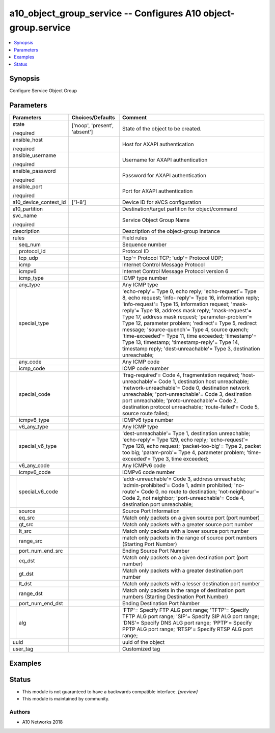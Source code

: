 .. _a10_object_group_service_module:


a10_object_group_service -- Configures A10 object-group.service
===============================================================

.. contents::
   :local:
   :depth: 1


Synopsis
--------

Configure Service Object Group






Parameters
----------

+-----------------------+-------------------------------+-----------------------------------------------------------------------------------------------------------------------------------------------------------------------------------------------------------------------------------------------------------------------------------------------------------------------------------------------------------------------------------------------------------------------------------------------------------------------------------------------------------------------------------------------------------------------+
| Parameters            | Choices/Defaults              | Comment                                                                                                                                                                                                                                                                                                                                                                                                                                                                                                                                                               |
|                       |                               |                                                                                                                                                                                                                                                                                                                                                                                                                                                                                                                                                                       |
|                       |                               |                                                                                                                                                                                                                                                                                                                                                                                                                                                                                                                                                                       |
+=======================+===============================+=======================================================================================================================================================================================================================================================================================================================================================================================================================================================================================================================================================================+
| state                 | ['noop', 'present', 'absent'] | State of the object to be created.                                                                                                                                                                                                                                                                                                                                                                                                                                                                                                                                    |
|                       |                               |                                                                                                                                                                                                                                                                                                                                                                                                                                                                                                                                                                       |
| /required             |                               |                                                                                                                                                                                                                                                                                                                                                                                                                                                                                                                                                                       |
+-----------------------+-------------------------------+-----------------------------------------------------------------------------------------------------------------------------------------------------------------------------------------------------------------------------------------------------------------------------------------------------------------------------------------------------------------------------------------------------------------------------------------------------------------------------------------------------------------------------------------------------------------------+
| ansible_host          |                               | Host for AXAPI authentication                                                                                                                                                                                                                                                                                                                                                                                                                                                                                                                                         |
|                       |                               |                                                                                                                                                                                                                                                                                                                                                                                                                                                                                                                                                                       |
| /required             |                               |                                                                                                                                                                                                                                                                                                                                                                                                                                                                                                                                                                       |
+-----------------------+-------------------------------+-----------------------------------------------------------------------------------------------------------------------------------------------------------------------------------------------------------------------------------------------------------------------------------------------------------------------------------------------------------------------------------------------------------------------------------------------------------------------------------------------------------------------------------------------------------------------+
| ansible_username      |                               | Username for AXAPI authentication                                                                                                                                                                                                                                                                                                                                                                                                                                                                                                                                     |
|                       |                               |                                                                                                                                                                                                                                                                                                                                                                                                                                                                                                                                                                       |
| /required             |                               |                                                                                                                                                                                                                                                                                                                                                                                                                                                                                                                                                                       |
+-----------------------+-------------------------------+-----------------------------------------------------------------------------------------------------------------------------------------------------------------------------------------------------------------------------------------------------------------------------------------------------------------------------------------------------------------------------------------------------------------------------------------------------------------------------------------------------------------------------------------------------------------------+
| ansible_password      |                               | Password for AXAPI authentication                                                                                                                                                                                                                                                                                                                                                                                                                                                                                                                                     |
|                       |                               |                                                                                                                                                                                                                                                                                                                                                                                                                                                                                                                                                                       |
| /required             |                               |                                                                                                                                                                                                                                                                                                                                                                                                                                                                                                                                                                       |
+-----------------------+-------------------------------+-----------------------------------------------------------------------------------------------------------------------------------------------------------------------------------------------------------------------------------------------------------------------------------------------------------------------------------------------------------------------------------------------------------------------------------------------------------------------------------------------------------------------------------------------------------------------+
| ansible_port          |                               | Port for AXAPI authentication                                                                                                                                                                                                                                                                                                                                                                                                                                                                                                                                         |
|                       |                               |                                                                                                                                                                                                                                                                                                                                                                                                                                                                                                                                                                       |
| /required             |                               |                                                                                                                                                                                                                                                                                                                                                                                                                                                                                                                                                                       |
+-----------------------+-------------------------------+-----------------------------------------------------------------------------------------------------------------------------------------------------------------------------------------------------------------------------------------------------------------------------------------------------------------------------------------------------------------------------------------------------------------------------------------------------------------------------------------------------------------------------------------------------------------------+
| a10_device_context_id | ['1-8']                       | Device ID for aVCS configuration                                                                                                                                                                                                                                                                                                                                                                                                                                                                                                                                      |
|                       |                               |                                                                                                                                                                                                                                                                                                                                                                                                                                                                                                                                                                       |
|                       |                               |                                                                                                                                                                                                                                                                                                                                                                                                                                                                                                                                                                       |
+-----------------------+-------------------------------+-----------------------------------------------------------------------------------------------------------------------------------------------------------------------------------------------------------------------------------------------------------------------------------------------------------------------------------------------------------------------------------------------------------------------------------------------------------------------------------------------------------------------------------------------------------------------+
| a10_partition         |                               | Destination/target partition for object/command                                                                                                                                                                                                                                                                                                                                                                                                                                                                                                                       |
|                       |                               |                                                                                                                                                                                                                                                                                                                                                                                                                                                                                                                                                                       |
|                       |                               |                                                                                                                                                                                                                                                                                                                                                                                                                                                                                                                                                                       |
+-----------------------+-------------------------------+-----------------------------------------------------------------------------------------------------------------------------------------------------------------------------------------------------------------------------------------------------------------------------------------------------------------------------------------------------------------------------------------------------------------------------------------------------------------------------------------------------------------------------------------------------------------------+
| svc_name              |                               | Service Object Group Name                                                                                                                                                                                                                                                                                                                                                                                                                                                                                                                                             |
|                       |                               |                                                                                                                                                                                                                                                                                                                                                                                                                                                                                                                                                                       |
| /required             |                               |                                                                                                                                                                                                                                                                                                                                                                                                                                                                                                                                                                       |
+-----------------------+-------------------------------+-----------------------------------------------------------------------------------------------------------------------------------------------------------------------------------------------------------------------------------------------------------------------------------------------------------------------------------------------------------------------------------------------------------------------------------------------------------------------------------------------------------------------------------------------------------------------+
| description           |                               | Description of the object-group instance                                                                                                                                                                                                                                                                                                                                                                                                                                                                                                                              |
|                       |                               |                                                                                                                                                                                                                                                                                                                                                                                                                                                                                                                                                                       |
|                       |                               |                                                                                                                                                                                                                                                                                                                                                                                                                                                                                                                                                                       |
+-----------------------+-------------------------------+-----------------------------------------------------------------------------------------------------------------------------------------------------------------------------------------------------------------------------------------------------------------------------------------------------------------------------------------------------------------------------------------------------------------------------------------------------------------------------------------------------------------------------------------------------------------------+
| rules                 |                               | Field rules                                                                                                                                                                                                                                                                                                                                                                                                                                                                                                                                                           |
|                       |                               |                                                                                                                                                                                                                                                                                                                                                                                                                                                                                                                                                                       |
|                       |                               |                                                                                                                                                                                                                                                                                                                                                                                                                                                                                                                                                                       |
+---+-------------------+-------------------------------+-----------------------------------------------------------------------------------------------------------------------------------------------------------------------------------------------------------------------------------------------------------------------------------------------------------------------------------------------------------------------------------------------------------------------------------------------------------------------------------------------------------------------------------------------------------------------+
|   | seq_num           |                               | Sequence number                                                                                                                                                                                                                                                                                                                                                                                                                                                                                                                                                       |
|   |                   |                               |                                                                                                                                                                                                                                                                                                                                                                                                                                                                                                                                                                       |
|   |                   |                               |                                                                                                                                                                                                                                                                                                                                                                                                                                                                                                                                                                       |
+---+-------------------+-------------------------------+-----------------------------------------------------------------------------------------------------------------------------------------------------------------------------------------------------------------------------------------------------------------------------------------------------------------------------------------------------------------------------------------------------------------------------------------------------------------------------------------------------------------------------------------------------------------------+
|   | protocol_id       |                               | Protocol ID                                                                                                                                                                                                                                                                                                                                                                                                                                                                                                                                                           |
|   |                   |                               |                                                                                                                                                                                                                                                                                                                                                                                                                                                                                                                                                                       |
|   |                   |                               |                                                                                                                                                                                                                                                                                                                                                                                                                                                                                                                                                                       |
+---+-------------------+-------------------------------+-----------------------------------------------------------------------------------------------------------------------------------------------------------------------------------------------------------------------------------------------------------------------------------------------------------------------------------------------------------------------------------------------------------------------------------------------------------------------------------------------------------------------------------------------------------------------+
|   | tcp_udp           |                               | 'tcp'= Protocol TCP; 'udp'= Protocol UDP;                                                                                                                                                                                                                                                                                                                                                                                                                                                                                                                             |
|   |                   |                               |                                                                                                                                                                                                                                                                                                                                                                                                                                                                                                                                                                       |
|   |                   |                               |                                                                                                                                                                                                                                                                                                                                                                                                                                                                                                                                                                       |
+---+-------------------+-------------------------------+-----------------------------------------------------------------------------------------------------------------------------------------------------------------------------------------------------------------------------------------------------------------------------------------------------------------------------------------------------------------------------------------------------------------------------------------------------------------------------------------------------------------------------------------------------------------------+
|   | icmp              |                               | Internet Control Message Protocol                                                                                                                                                                                                                                                                                                                                                                                                                                                                                                                                     |
|   |                   |                               |                                                                                                                                                                                                                                                                                                                                                                                                                                                                                                                                                                       |
|   |                   |                               |                                                                                                                                                                                                                                                                                                                                                                                                                                                                                                                                                                       |
+---+-------------------+-------------------------------+-----------------------------------------------------------------------------------------------------------------------------------------------------------------------------------------------------------------------------------------------------------------------------------------------------------------------------------------------------------------------------------------------------------------------------------------------------------------------------------------------------------------------------------------------------------------------+
|   | icmpv6            |                               | Internet Control Message Protocol version 6                                                                                                                                                                                                                                                                                                                                                                                                                                                                                                                           |
|   |                   |                               |                                                                                                                                                                                                                                                                                                                                                                                                                                                                                                                                                                       |
|   |                   |                               |                                                                                                                                                                                                                                                                                                                                                                                                                                                                                                                                                                       |
+---+-------------------+-------------------------------+-----------------------------------------------------------------------------------------------------------------------------------------------------------------------------------------------------------------------------------------------------------------------------------------------------------------------------------------------------------------------------------------------------------------------------------------------------------------------------------------------------------------------------------------------------------------------+
|   | icmp_type         |                               | ICMP type number                                                                                                                                                                                                                                                                                                                                                                                                                                                                                                                                                      |
|   |                   |                               |                                                                                                                                                                                                                                                                                                                                                                                                                                                                                                                                                                       |
|   |                   |                               |                                                                                                                                                                                                                                                                                                                                                                                                                                                                                                                                                                       |
+---+-------------------+-------------------------------+-----------------------------------------------------------------------------------------------------------------------------------------------------------------------------------------------------------------------------------------------------------------------------------------------------------------------------------------------------------------------------------------------------------------------------------------------------------------------------------------------------------------------------------------------------------------------+
|   | any_type          |                               | Any ICMP type                                                                                                                                                                                                                                                                                                                                                                                                                                                                                                                                                         |
|   |                   |                               |                                                                                                                                                                                                                                                                                                                                                                                                                                                                                                                                                                       |
|   |                   |                               |                                                                                                                                                                                                                                                                                                                                                                                                                                                                                                                                                                       |
+---+-------------------+-------------------------------+-----------------------------------------------------------------------------------------------------------------------------------------------------------------------------------------------------------------------------------------------------------------------------------------------------------------------------------------------------------------------------------------------------------------------------------------------------------------------------------------------------------------------------------------------------------------------+
|   | special_type      |                               | 'echo-reply'= Type 0, echo reply; 'echo-request'= Type 8, echo request; 'info- reply'= Type 16, information reply; 'info-request'= Type 15, information request; 'mask-reply'= Type 18, address mask reply; 'mask-request'= Type 17, address mask request; 'parameter-problem'= Type 12, parameter problem; 'redirect'= Type 5, redirect message; 'source-quench'= Type 4, source quench; 'time-exceeded'= Type 11, time exceeded; 'timestamp'= Type 13, timestamp; 'timestamp-reply'= Type 14, timestamp reply; 'dest-unreachable'= Type 3, destination unreachable; |
|   |                   |                               |                                                                                                                                                                                                                                                                                                                                                                                                                                                                                                                                                                       |
|   |                   |                               |                                                                                                                                                                                                                                                                                                                                                                                                                                                                                                                                                                       |
+---+-------------------+-------------------------------+-----------------------------------------------------------------------------------------------------------------------------------------------------------------------------------------------------------------------------------------------------------------------------------------------------------------------------------------------------------------------------------------------------------------------------------------------------------------------------------------------------------------------------------------------------------------------+
|   | any_code          |                               | Any ICMP code                                                                                                                                                                                                                                                                                                                                                                                                                                                                                                                                                         |
|   |                   |                               |                                                                                                                                                                                                                                                                                                                                                                                                                                                                                                                                                                       |
|   |                   |                               |                                                                                                                                                                                                                                                                                                                                                                                                                                                                                                                                                                       |
+---+-------------------+-------------------------------+-----------------------------------------------------------------------------------------------------------------------------------------------------------------------------------------------------------------------------------------------------------------------------------------------------------------------------------------------------------------------------------------------------------------------------------------------------------------------------------------------------------------------------------------------------------------------+
|   | icmp_code         |                               | ICMP code number                                                                                                                                                                                                                                                                                                                                                                                                                                                                                                                                                      |
|   |                   |                               |                                                                                                                                                                                                                                                                                                                                                                                                                                                                                                                                                                       |
|   |                   |                               |                                                                                                                                                                                                                                                                                                                                                                                                                                                                                                                                                                       |
+---+-------------------+-------------------------------+-----------------------------------------------------------------------------------------------------------------------------------------------------------------------------------------------------------------------------------------------------------------------------------------------------------------------------------------------------------------------------------------------------------------------------------------------------------------------------------------------------------------------------------------------------------------------+
|   | special_code      |                               | 'frag-required'= Code 4, fragmentation required; 'host-unreachable'= Code 1, destination host unreachable; 'network-unreachable'= Code 0, destination network unreachable; 'port-unreachable'= Code 3, destination port unreachable; 'proto-unreachable'= Code 2, destination protocol unreachable; 'route-failed'= Code 5, source route failed;                                                                                                                                                                                                                      |
|   |                   |                               |                                                                                                                                                                                                                                                                                                                                                                                                                                                                                                                                                                       |
|   |                   |                               |                                                                                                                                                                                                                                                                                                                                                                                                                                                                                                                                                                       |
+---+-------------------+-------------------------------+-----------------------------------------------------------------------------------------------------------------------------------------------------------------------------------------------------------------------------------------------------------------------------------------------------------------------------------------------------------------------------------------------------------------------------------------------------------------------------------------------------------------------------------------------------------------------+
|   | icmpv6_type       |                               | ICMPv6 type number                                                                                                                                                                                                                                                                                                                                                                                                                                                                                                                                                    |
|   |                   |                               |                                                                                                                                                                                                                                                                                                                                                                                                                                                                                                                                                                       |
|   |                   |                               |                                                                                                                                                                                                                                                                                                                                                                                                                                                                                                                                                                       |
+---+-------------------+-------------------------------+-----------------------------------------------------------------------------------------------------------------------------------------------------------------------------------------------------------------------------------------------------------------------------------------------------------------------------------------------------------------------------------------------------------------------------------------------------------------------------------------------------------------------------------------------------------------------+
|   | v6_any_type       |                               | Any ICMP type                                                                                                                                                                                                                                                                                                                                                                                                                                                                                                                                                         |
|   |                   |                               |                                                                                                                                                                                                                                                                                                                                                                                                                                                                                                                                                                       |
|   |                   |                               |                                                                                                                                                                                                                                                                                                                                                                                                                                                                                                                                                                       |
+---+-------------------+-------------------------------+-----------------------------------------------------------------------------------------------------------------------------------------------------------------------------------------------------------------------------------------------------------------------------------------------------------------------------------------------------------------------------------------------------------------------------------------------------------------------------------------------------------------------------------------------------------------------+
|   | special_v6_type   |                               | 'dest-unreachable'= Type 1, destination unreachable; 'echo-reply'= Type 129, echo reply; 'echo-request'= Type 128, echo request; 'packet-too-big'= Type 2, packet too big; 'param-prob'= Type 4, parameter problem; 'time-exceeded'= Type 3, time exceeded;                                                                                                                                                                                                                                                                                                           |
|   |                   |                               |                                                                                                                                                                                                                                                                                                                                                                                                                                                                                                                                                                       |
|   |                   |                               |                                                                                                                                                                                                                                                                                                                                                                                                                                                                                                                                                                       |
+---+-------------------+-------------------------------+-----------------------------------------------------------------------------------------------------------------------------------------------------------------------------------------------------------------------------------------------------------------------------------------------------------------------------------------------------------------------------------------------------------------------------------------------------------------------------------------------------------------------------------------------------------------------+
|   | v6_any_code       |                               | Any ICMPv6 code                                                                                                                                                                                                                                                                                                                                                                                                                                                                                                                                                       |
|   |                   |                               |                                                                                                                                                                                                                                                                                                                                                                                                                                                                                                                                                                       |
|   |                   |                               |                                                                                                                                                                                                                                                                                                                                                                                                                                                                                                                                                                       |
+---+-------------------+-------------------------------+-----------------------------------------------------------------------------------------------------------------------------------------------------------------------------------------------------------------------------------------------------------------------------------------------------------------------------------------------------------------------------------------------------------------------------------------------------------------------------------------------------------------------------------------------------------------------+
|   | icmpv6_code       |                               | ICMPv6 code number                                                                                                                                                                                                                                                                                                                                                                                                                                                                                                                                                    |
|   |                   |                               |                                                                                                                                                                                                                                                                                                                                                                                                                                                                                                                                                                       |
|   |                   |                               |                                                                                                                                                                                                                                                                                                                                                                                                                                                                                                                                                                       |
+---+-------------------+-------------------------------+-----------------------------------------------------------------------------------------------------------------------------------------------------------------------------------------------------------------------------------------------------------------------------------------------------------------------------------------------------------------------------------------------------------------------------------------------------------------------------------------------------------------------------------------------------------------------+
|   | special_v6_code   |                               | 'addr-unreachable'= Code 3, address unreachable; 'admin-prohibited'= Code 1, admin prohibited; 'no-route'= Code 0, no route to destination; 'not-neighbour'= Code 2, not neighbor; 'port-unreachable'= Code 4, destination port unreachable;                                                                                                                                                                                                                                                                                                                          |
|   |                   |                               |                                                                                                                                                                                                                                                                                                                                                                                                                                                                                                                                                                       |
|   |                   |                               |                                                                                                                                                                                                                                                                                                                                                                                                                                                                                                                                                                       |
+---+-------------------+-------------------------------+-----------------------------------------------------------------------------------------------------------------------------------------------------------------------------------------------------------------------------------------------------------------------------------------------------------------------------------------------------------------------------------------------------------------------------------------------------------------------------------------------------------------------------------------------------------------------+
|   | source            |                               | Source Port Information                                                                                                                                                                                                                                                                                                                                                                                                                                                                                                                                               |
|   |                   |                               |                                                                                                                                                                                                                                                                                                                                                                                                                                                                                                                                                                       |
|   |                   |                               |                                                                                                                                                                                                                                                                                                                                                                                                                                                                                                                                                                       |
+---+-------------------+-------------------------------+-----------------------------------------------------------------------------------------------------------------------------------------------------------------------------------------------------------------------------------------------------------------------------------------------------------------------------------------------------------------------------------------------------------------------------------------------------------------------------------------------------------------------------------------------------------------------+
|   | eq_src            |                               | Match only packets on a given source port (port number)                                                                                                                                                                                                                                                                                                                                                                                                                                                                                                               |
|   |                   |                               |                                                                                                                                                                                                                                                                                                                                                                                                                                                                                                                                                                       |
|   |                   |                               |                                                                                                                                                                                                                                                                                                                                                                                                                                                                                                                                                                       |
+---+-------------------+-------------------------------+-----------------------------------------------------------------------------------------------------------------------------------------------------------------------------------------------------------------------------------------------------------------------------------------------------------------------------------------------------------------------------------------------------------------------------------------------------------------------------------------------------------------------------------------------------------------------+
|   | gt_src            |                               | Match only packets with a greater source port number                                                                                                                                                                                                                                                                                                                                                                                                                                                                                                                  |
|   |                   |                               |                                                                                                                                                                                                                                                                                                                                                                                                                                                                                                                                                                       |
|   |                   |                               |                                                                                                                                                                                                                                                                                                                                                                                                                                                                                                                                                                       |
+---+-------------------+-------------------------------+-----------------------------------------------------------------------------------------------------------------------------------------------------------------------------------------------------------------------------------------------------------------------------------------------------------------------------------------------------------------------------------------------------------------------------------------------------------------------------------------------------------------------------------------------------------------------+
|   | lt_src            |                               | Match only packets with a lower source port number                                                                                                                                                                                                                                                                                                                                                                                                                                                                                                                    |
|   |                   |                               |                                                                                                                                                                                                                                                                                                                                                                                                                                                                                                                                                                       |
|   |                   |                               |                                                                                                                                                                                                                                                                                                                                                                                                                                                                                                                                                                       |
+---+-------------------+-------------------------------+-----------------------------------------------------------------------------------------------------------------------------------------------------------------------------------------------------------------------------------------------------------------------------------------------------------------------------------------------------------------------------------------------------------------------------------------------------------------------------------------------------------------------------------------------------------------------+
|   | range_src         |                               | match only packets in the range of source port numbers (Starting Port Number)                                                                                                                                                                                                                                                                                                                                                                                                                                                                                         |
|   |                   |                               |                                                                                                                                                                                                                                                                                                                                                                                                                                                                                                                                                                       |
|   |                   |                               |                                                                                                                                                                                                                                                                                                                                                                                                                                                                                                                                                                       |
+---+-------------------+-------------------------------+-----------------------------------------------------------------------------------------------------------------------------------------------------------------------------------------------------------------------------------------------------------------------------------------------------------------------------------------------------------------------------------------------------------------------------------------------------------------------------------------------------------------------------------------------------------------------+
|   | port_num_end_src  |                               | Ending Source Port Number                                                                                                                                                                                                                                                                                                                                                                                                                                                                                                                                             |
|   |                   |                               |                                                                                                                                                                                                                                                                                                                                                                                                                                                                                                                                                                       |
|   |                   |                               |                                                                                                                                                                                                                                                                                                                                                                                                                                                                                                                                                                       |
+---+-------------------+-------------------------------+-----------------------------------------------------------------------------------------------------------------------------------------------------------------------------------------------------------------------------------------------------------------------------------------------------------------------------------------------------------------------------------------------------------------------------------------------------------------------------------------------------------------------------------------------------------------------+
|   | eq_dst            |                               | Match only packets on a given destination port (port number)                                                                                                                                                                                                                                                                                                                                                                                                                                                                                                          |
|   |                   |                               |                                                                                                                                                                                                                                                                                                                                                                                                                                                                                                                                                                       |
|   |                   |                               |                                                                                                                                                                                                                                                                                                                                                                                                                                                                                                                                                                       |
+---+-------------------+-------------------------------+-----------------------------------------------------------------------------------------------------------------------------------------------------------------------------------------------------------------------------------------------------------------------------------------------------------------------------------------------------------------------------------------------------------------------------------------------------------------------------------------------------------------------------------------------------------------------+
|   | gt_dst            |                               | Match only packets with a greater destination port number                                                                                                                                                                                                                                                                                                                                                                                                                                                                                                             |
|   |                   |                               |                                                                                                                                                                                                                                                                                                                                                                                                                                                                                                                                                                       |
|   |                   |                               |                                                                                                                                                                                                                                                                                                                                                                                                                                                                                                                                                                       |
+---+-------------------+-------------------------------+-----------------------------------------------------------------------------------------------------------------------------------------------------------------------------------------------------------------------------------------------------------------------------------------------------------------------------------------------------------------------------------------------------------------------------------------------------------------------------------------------------------------------------------------------------------------------+
|   | lt_dst            |                               | Match only packets with a lesser destination port number                                                                                                                                                                                                                                                                                                                                                                                                                                                                                                              |
|   |                   |                               |                                                                                                                                                                                                                                                                                                                                                                                                                                                                                                                                                                       |
|   |                   |                               |                                                                                                                                                                                                                                                                                                                                                                                                                                                                                                                                                                       |
+---+-------------------+-------------------------------+-----------------------------------------------------------------------------------------------------------------------------------------------------------------------------------------------------------------------------------------------------------------------------------------------------------------------------------------------------------------------------------------------------------------------------------------------------------------------------------------------------------------------------------------------------------------------+
|   | range_dst         |                               | Match only packets in the range of destination port numbers (Starting Destination Port Number)                                                                                                                                                                                                                                                                                                                                                                                                                                                                        |
|   |                   |                               |                                                                                                                                                                                                                                                                                                                                                                                                                                                                                                                                                                       |
|   |                   |                               |                                                                                                                                                                                                                                                                                                                                                                                                                                                                                                                                                                       |
+---+-------------------+-------------------------------+-----------------------------------------------------------------------------------------------------------------------------------------------------------------------------------------------------------------------------------------------------------------------------------------------------------------------------------------------------------------------------------------------------------------------------------------------------------------------------------------------------------------------------------------------------------------------+
|   | port_num_end_dst  |                               | Ending Destination Port Number                                                                                                                                                                                                                                                                                                                                                                                                                                                                                                                                        |
|   |                   |                               |                                                                                                                                                                                                                                                                                                                                                                                                                                                                                                                                                                       |
|   |                   |                               |                                                                                                                                                                                                                                                                                                                                                                                                                                                                                                                                                                       |
+---+-------------------+-------------------------------+-----------------------------------------------------------------------------------------------------------------------------------------------------------------------------------------------------------------------------------------------------------------------------------------------------------------------------------------------------------------------------------------------------------------------------------------------------------------------------------------------------------------------------------------------------------------------+
|   | alg               |                               | 'FTP'= Specify FTP ALG port range; 'TFTP'= Specify TFTP ALG port range; 'SIP'= Specify SIP ALG port range; 'DNS'= Specify DNS ALG port range; 'PPTP'= Specify PPTP ALG port range; 'RTSP'= Specify RTSP ALG port range;                                                                                                                                                                                                                                                                                                                                               |
|   |                   |                               |                                                                                                                                                                                                                                                                                                                                                                                                                                                                                                                                                                       |
|   |                   |                               |                                                                                                                                                                                                                                                                                                                                                                                                                                                                                                                                                                       |
+---+-------------------+-------------------------------+-----------------------------------------------------------------------------------------------------------------------------------------------------------------------------------------------------------------------------------------------------------------------------------------------------------------------------------------------------------------------------------------------------------------------------------------------------------------------------------------------------------------------------------------------------------------------+
| uuid                  |                               | uuid of the object                                                                                                                                                                                                                                                                                                                                                                                                                                                                                                                                                    |
|                       |                               |                                                                                                                                                                                                                                                                                                                                                                                                                                                                                                                                                                       |
|                       |                               |                                                                                                                                                                                                                                                                                                                                                                                                                                                                                                                                                                       |
+-----------------------+-------------------------------+-----------------------------------------------------------------------------------------------------------------------------------------------------------------------------------------------------------------------------------------------------------------------------------------------------------------------------------------------------------------------------------------------------------------------------------------------------------------------------------------------------------------------------------------------------------------------+
| user_tag              |                               | Customized tag                                                                                                                                                                                                                                                                                                                                                                                                                                                                                                                                                        |
|                       |                               |                                                                                                                                                                                                                                                                                                                                                                                                                                                                                                                                                                       |
|                       |                               |                                                                                                                                                                                                                                                                                                                                                                                                                                                                                                                                                                       |
+-----------------------+-------------------------------+-----------------------------------------------------------------------------------------------------------------------------------------------------------------------------------------------------------------------------------------------------------------------------------------------------------------------------------------------------------------------------------------------------------------------------------------------------------------------------------------------------------------------------------------------------------------------+







Examples
--------

.. code-block:: yaml+jinja

    





Status
------




- This module is not guaranteed to have a backwards compatible interface. *[preview]*


- This module is maintained by community.



Authors
~~~~~~~

- A10 Networks 2018

